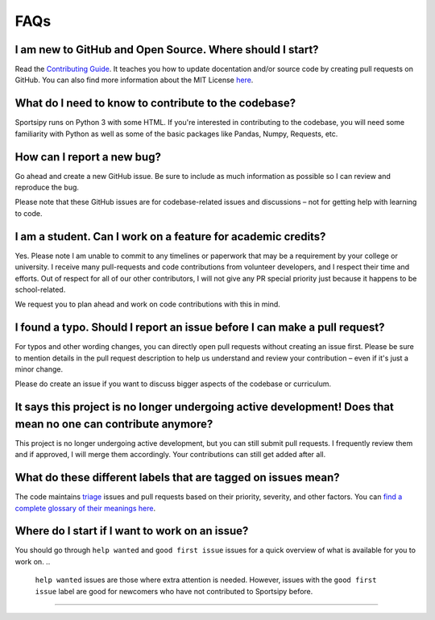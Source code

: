 FAQs
========

I am new to GitHub and Open Source. Where should I start?
-----------------------

Read the `Contributing Guide <https://github.com/roclark/sportsipy/blob/master/CONTRIBUTING.md/>`_. It teaches you how to update docentation and/or source code by creating pull requests on GitHub. You can also find more information about the MIT License `here <https://opensource.org/licenses/MIT>`_.

What do I need to know to contribute to the codebase?
-----------------------
Sportsipy runs on Python 3 with some HTML. If you're interested in contributing to the codebase, you will need some familiarity with Python as well as some of the basic packages like Pandas, Numpy, Requests, etc.

How can I report a new bug?
-----------------------

Go ahead and create a new GitHub issue. Be sure to include as much information as possible so I can review and reproduce the bug.

Please note that these GitHub issues are for codebase-related issues and discussions – not for getting help with learning to code.

I am a student. Can I work on a feature for academic credits?
-----------------------

Yes. Please note I am unable to commit to any timelines or paperwork that may be a requirement by your college or university. I receive many pull-requests and code contributions from volunteer developers, and I respect their time and efforts. Out of respect for all of our other contributors, I will not give any PR special priority just because it happens to be school-related.

We request you to plan ahead and work on code contributions with this in mind.

I found a typo. Should I report an issue before I can make a pull request?
-----------------------

For typos and other wording changes, you can directly open pull requests without creating an issue first. Please be sure to mention details in the pull request description to help us understand and review your contribution – even if it's just a minor change.

Please do create an issue if you want to discuss bigger aspects of the codebase or curriculum.

It says this project is no longer undergoing active development! Does that mean no one can contribute anymore?
-----------------------

This project is no longer undergoing active development, but you can still submit pull requests. I frequently review them and if approved, I will merge them accordingly. Your contributions can still get added after all.

What do these different labels that are tagged on issues mean?
-----------------------

The code maintains `triage <https://en.wikipedia.org/wiki/Software_bug#Bug_management>`_ issues and pull requests based on their priority, severity, and other factors. You can `find a complete glossary of their meanings here <https://github.com/roclark/sportsipy/labels>`_.

Where do I start if I want to work on an issue?
-----------------------

You should go through ``help wanted`` and ``good first issue`` issues for a 
quick overview of what is available for you to work on.
..
  ``help wanted`` issues are those where extra attention is needed.
  However, issues with the ``good first issue`` label are good for
  newcomers who have not contributed to Sportsipy before.

------
